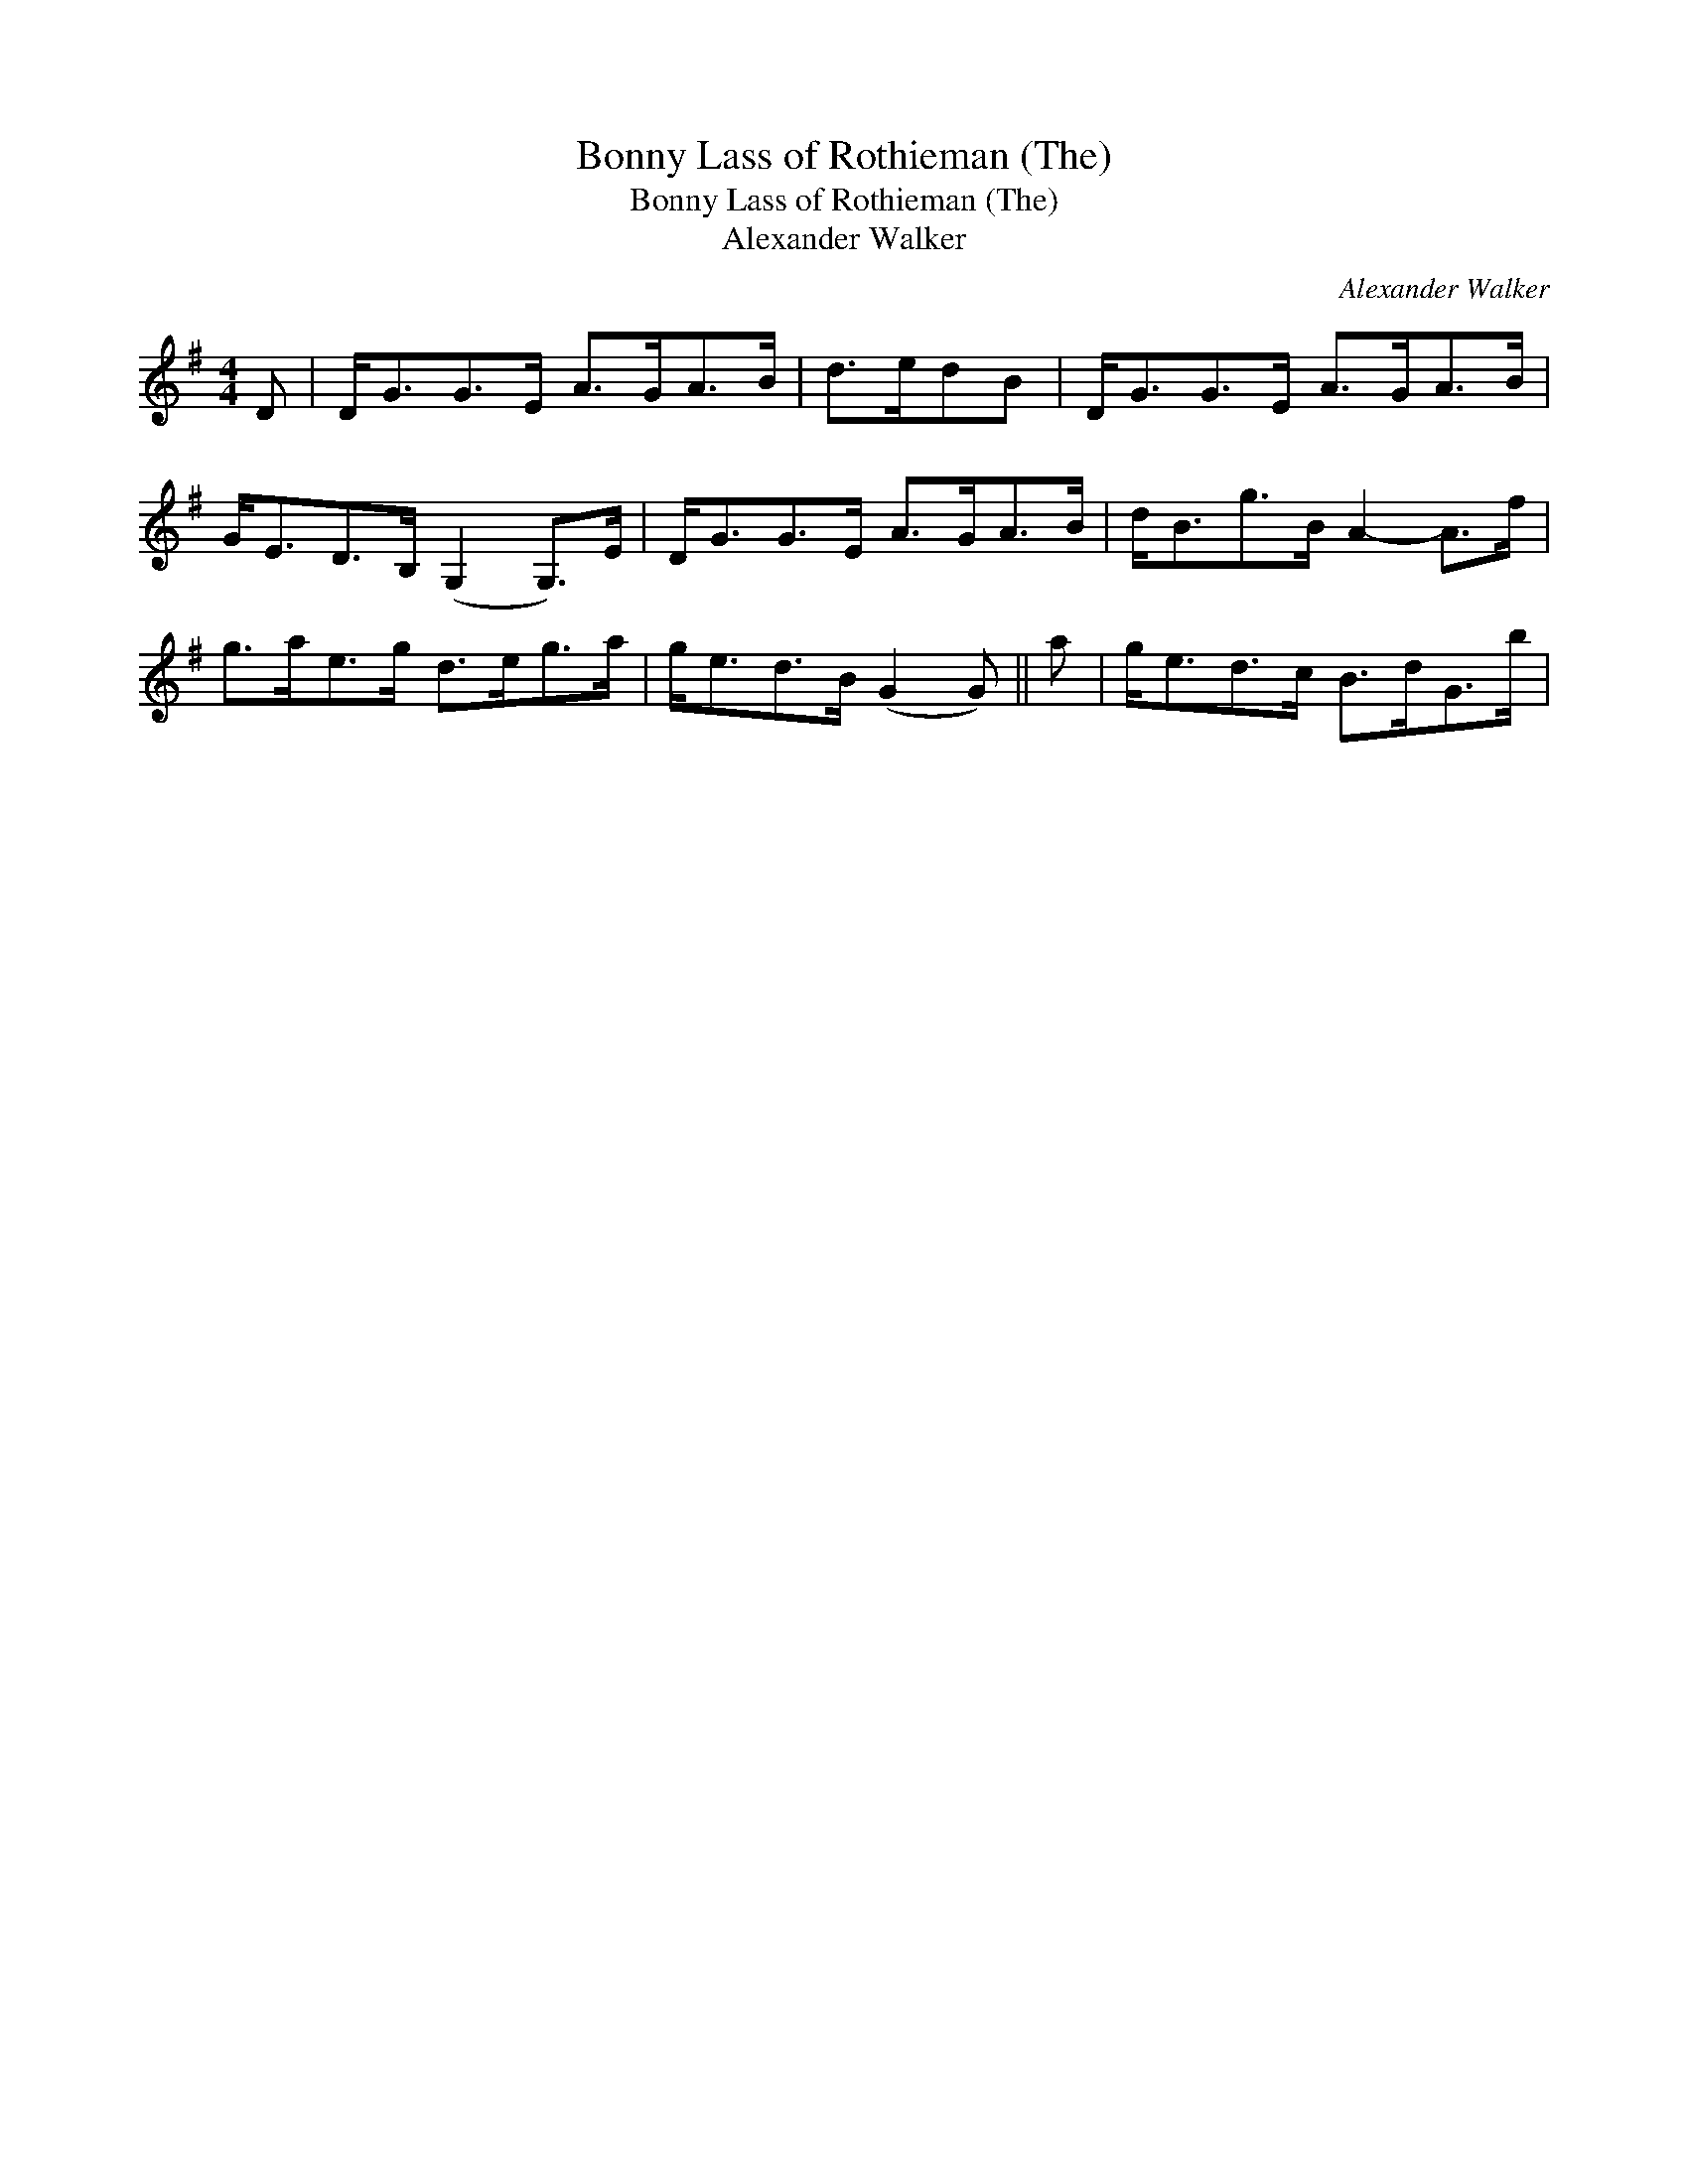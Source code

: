 X:1
T:Bonny Lass of Rothieman (The)
T:Bonny Lass of Rothieman (The)
T:Alexander Walker
C:Alexander Walker
L:1/8
M:4/4
K:G
V:1 treble 
V:1
 D | D<GG>E A>GA>B | d>edB | D<GG>E A>GA>B | G<ED>B, (G,2 G,>)E | D<GG>E A>GA>B | d<Bg>B A2- A>f | %7
 g>ae>g d>eg>a | g<ed>B (G2 G) || a | g<ed>c B>dG>b | %11

